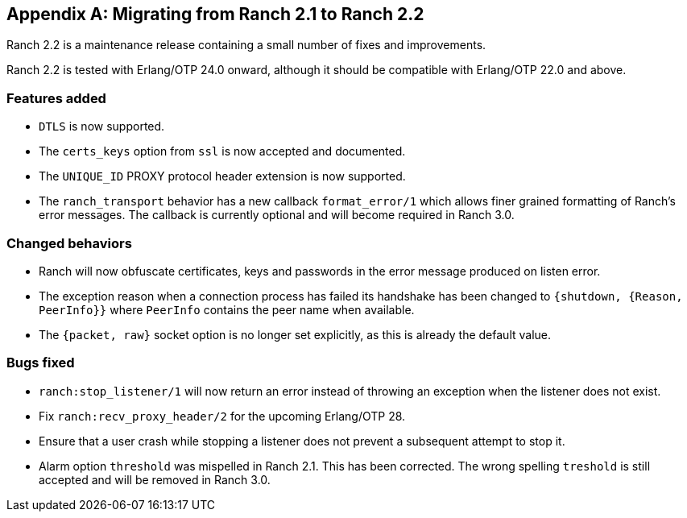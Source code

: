 [appendix]
== Migrating from Ranch 2.1 to Ranch 2.2

Ranch 2.2 is a maintenance release containing a small number
of fixes and improvements.

Ranch 2.2 is tested with Erlang/OTP 24.0 onward, although it
should be compatible with Erlang/OTP 22.0 and above.

=== Features added

* `DTLS` is now supported.

* The `certs_keys` option from `ssl` is now accepted
  and documented.

* The `UNIQUE_ID` PROXY protocol header extension is
  now supported.

* The `ranch_transport` behavior has a new callback
  `format_error/1` which allows finer grained formatting
  of Ranch's error messages. The callback is currently
  optional and will become required in Ranch 3.0.

=== Changed behaviors

* Ranch will now obfuscate certificates, keys and passwords
  in the error message produced on listen error.

* The exception reason when a connection process has failed
  its handshake has been changed to `{shutdown, {Reason, PeerInfo}}`
  where `PeerInfo` contains the peer name when available.

* The `{packet, raw}` socket option is no longer set explicitly,
  as this is already the default value.

=== Bugs fixed

* `ranch:stop_listener/1` will now return an error instead
  of throwing an exception when the listener does not exist.

* Fix `ranch:recv_proxy_header/2` for the upcoming Erlang/OTP 28.

* Ensure that a user crash while stopping a listener does
  not prevent a subsequent attempt to stop it.

* Alarm option `threshold` was mispelled in Ranch 2.1. This
  has been corrected. The wrong spelling `treshold` is still
  accepted and will be removed in Ranch 3.0.
